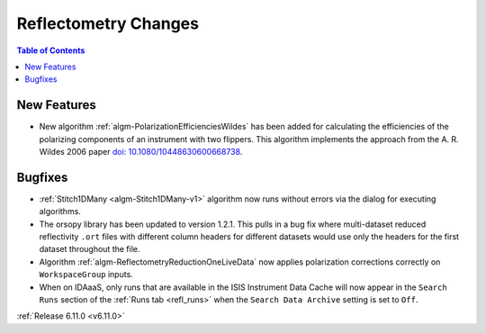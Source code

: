 =====================
Reflectometry Changes
=====================

.. contents:: Table of Contents
   :local:

New Features
------------
- New algorithm :ref:`algm-PolarizationEfficienciesWildes` has been added for calculating the efficiencies of the polarizing components of an instrument with two flippers.
  This algorithm implements the approach from the A. R. Wildes 2006 paper `doi: 10.1080/10448630600668738 <https://doi.org/10.1080/10448630600668738>`_.

.. figure::  ../../images/6_11_release/PolarizationEfficienciesWildes.png
   :width: 500px


Bugfixes
--------
- :ref:`Stitch1DMany <algm-Stitch1DMany-v1>` algorithm now runs without errors via the dialog for executing algorithms.
- The orsopy library has been updated to version 1.2.1.
  This pulls in a bug fix where multi-dataset reduced reflectivity ``.ort`` files with different column headers for different datasets would use only the headers for the first dataset throughout the file.
- Algorithm :ref:`algm-ReflectometryReductionOneLiveData` now applies polarization corrections correctly on ``WorkspaceGroup`` inputs.
- When on IDAaaS, only runs that are available in the ISIS Instrument Data Cache will now appear in the ``Search Runs``
  section of the :ref:`Runs tab <refl_runs>` when the ``Search Data Archive`` setting is set to ``Off``.


:ref:`Release 6.11.0 <v6.11.0>`
